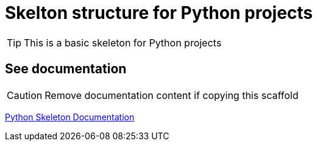 = Skelton structure for Python projects
:icons: font
ifdef::env-github[]
:tip-caption: :bulb:
:note-caption: :information_source:
:important-caption: :heavy_exclamation_mark:
:caution-caption: :fire:
:warning-caption: :warning:
endif::[]

TIP: This is a basic skeleton for Python projects

== See documentation

CAUTION: Remove documentation content if copying this scaffold

https://matbgn.github.io/skeleton-python/[Python Skeleton Documentation]

